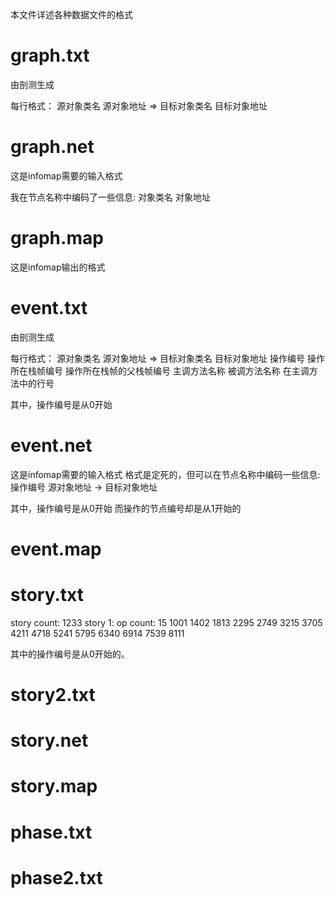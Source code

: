 本文件详述各种数据文件的格式

* graph.txt
由剖测生成

每行格式：
源对象类名 源对象地址 => 目标对象类名 目标对象地址

* graph.net
这是infomap需要的输入格式

我在节点名称中编码了一些信息:
对象类名 对象地址

* graph.map
这是infomap输出的格式

* event.txt
由剖测生成

每行格式：
源对象类名 源对象地址 => 目标对象类名 目标对象地址 操作编号 操作所在栈帧编号 操作所在栈帧的父栈帧编号 主调方法名称 被调方法名称 在主调方法中的行号

其中，操作编号是从0开始


* event.net
这是infomap需要的输入格式
格式是定死的，但可以在节点名称中编码一些信息:
操作编号 源对象地址 -> 目标对象地址

其中，操作编号是从0开始
而操作的节点编号却是从1开始的

* event.map
* story.txt
story count: 1233
story 1:
op count: 15
1001 1402 1813 2295 2749 3215 3705 4211 4718 5241 5795 6340 6914 7539 8111 

其中的操作编号是从0开始的。


* story2.txt
* story.net
* story.map
* phase.txt
* phase2.txt
